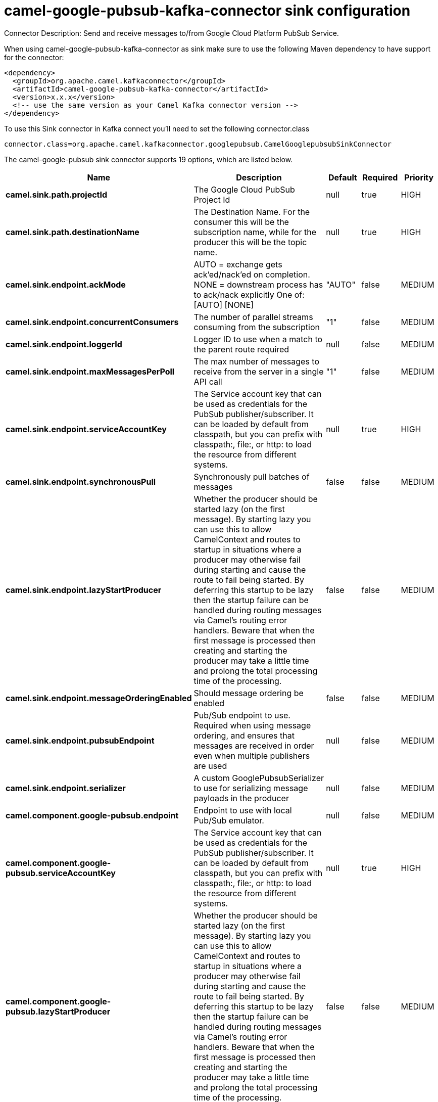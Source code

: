 // kafka-connector options: START
[[camel-google-pubsub-kafka-connector-sink]]
= camel-google-pubsub-kafka-connector sink configuration

Connector Description: Send and receive messages to/from Google Cloud Platform PubSub Service.

When using camel-google-pubsub-kafka-connector as sink make sure to use the following Maven dependency to have support for the connector:

[source,xml]
----
<dependency>
  <groupId>org.apache.camel.kafkaconnector</groupId>
  <artifactId>camel-google-pubsub-kafka-connector</artifactId>
  <version>x.x.x</version>
  <!-- use the same version as your Camel Kafka connector version -->
</dependency>
----

To use this Sink connector in Kafka connect you'll need to set the following connector.class

[source,java]
----
connector.class=org.apache.camel.kafkaconnector.googlepubsub.CamelGooglepubsubSinkConnector
----


The camel-google-pubsub sink connector supports 19 options, which are listed below.



[width="100%",cols="2,5,^1,1,1",options="header"]
|===
| Name | Description | Default | Required | Priority
| *camel.sink.path.projectId* | The Google Cloud PubSub Project Id | null | true | HIGH
| *camel.sink.path.destinationName* | The Destination Name. For the consumer this will be the subscription name, while for the producer this will be the topic name. | null | true | HIGH
| *camel.sink.endpoint.ackMode* | AUTO = exchange gets ack'ed/nack'ed on completion. NONE = downstream process has to ack/nack explicitly One of: [AUTO] [NONE] | "AUTO" | false | MEDIUM
| *camel.sink.endpoint.concurrentConsumers* | The number of parallel streams consuming from the subscription | "1" | false | MEDIUM
| *camel.sink.endpoint.loggerId* | Logger ID to use when a match to the parent route required | null | false | MEDIUM
| *camel.sink.endpoint.maxMessagesPerPoll* | The max number of messages to receive from the server in a single API call | "1" | false | MEDIUM
| *camel.sink.endpoint.serviceAccountKey* | The Service account key that can be used as credentials for the PubSub publisher/subscriber. It can be loaded by default from classpath, but you can prefix with classpath:, file:, or http: to load the resource from different systems. | null | true | HIGH
| *camel.sink.endpoint.synchronousPull* | Synchronously pull batches of messages | false | false | MEDIUM
| *camel.sink.endpoint.lazyStartProducer* | Whether the producer should be started lazy (on the first message). By starting lazy you can use this to allow CamelContext and routes to startup in situations where a producer may otherwise fail during starting and cause the route to fail being started. By deferring this startup to be lazy then the startup failure can be handled during routing messages via Camel's routing error handlers. Beware that when the first message is processed then creating and starting the producer may take a little time and prolong the total processing time of the processing. | false | false | MEDIUM
| *camel.sink.endpoint.messageOrderingEnabled* | Should message ordering be enabled | false | false | MEDIUM
| *camel.sink.endpoint.pubsubEndpoint* | Pub/Sub endpoint to use. Required when using message ordering, and ensures that messages are received in order even when multiple publishers are used | null | false | MEDIUM
| *camel.sink.endpoint.serializer* | A custom GooglePubsubSerializer to use for serializing message payloads in the producer | null | false | MEDIUM
| *camel.component.google-pubsub.endpoint* | Endpoint to use with local Pub/Sub emulator. | null | false | MEDIUM
| *camel.component.google-pubsub.serviceAccountKey* | The Service account key that can be used as credentials for the PubSub publisher/subscriber. It can be loaded by default from classpath, but you can prefix with classpath:, file:, or http: to load the resource from different systems. | null | true | HIGH
| *camel.component.google-pubsub.lazyStartProducer* | Whether the producer should be started lazy (on the first message). By starting lazy you can use this to allow CamelContext and routes to startup in situations where a producer may otherwise fail during starting and cause the route to fail being started. By deferring this startup to be lazy then the startup failure can be handled during routing messages via Camel's routing error handlers. Beware that when the first message is processed then creating and starting the producer may take a little time and prolong the total processing time of the processing. | false | false | MEDIUM
| *camel.component.google-pubsub.publisherCacheSize* | Maximum number of producers to cache. This could be increased if you have producers for lots of different topics. | null | false | MEDIUM
| *camel.component.google-pubsub.publisherCache Timeout* | How many milliseconds should each producer stay alive in the cache. | null | false | MEDIUM
| *camel.component.google-pubsub.autowiredEnabled* | Whether autowiring is enabled. This is used for automatic autowiring options (the option must be marked as autowired) by looking up in the registry to find if there is a single instance of matching type, which then gets configured on the component. This can be used for automatic configuring JDBC data sources, JMS connection factories, AWS Clients, etc. | true | false | MEDIUM
| *camel.component.google-pubsub.publisherTermination Timeout* | How many milliseconds should a producer be allowed to terminate. | null | false | MEDIUM
|===



The camel-google-pubsub sink connector has no converters out of the box.





The camel-google-pubsub sink connector has no transforms out of the box.





The camel-google-pubsub sink connector has no aggregation strategies out of the box.




// kafka-connector options: END
